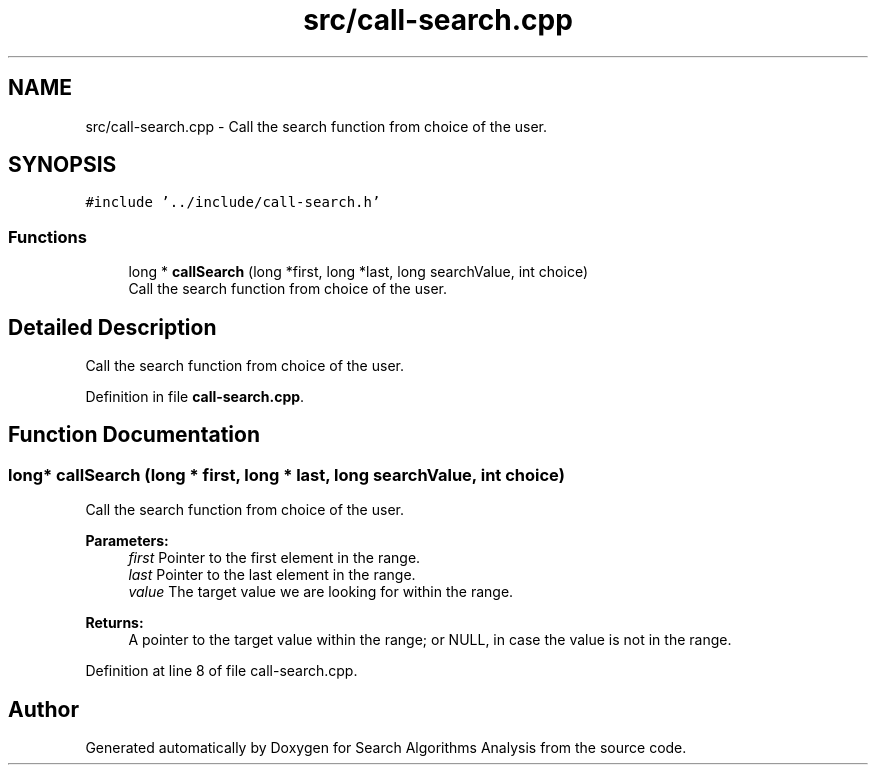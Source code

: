 .TH "src/call-search.cpp" 3 "Fri Mar 15 2019" "Version 0.1" "Search Algorithms Analysis" \" -*- nroff -*-
.ad l
.nh
.SH NAME
src/call-search.cpp \- Call the search function from choice of the user\&.  

.SH SYNOPSIS
.br
.PP
\fC#include '\&.\&./include/call\-search\&.h'\fP
.br

.SS "Functions"

.in +1c
.ti -1c
.RI "long * \fBcallSearch\fP (long *first, long *last, long searchValue, int choice)"
.br
.RI "Call the search function from choice of the user\&. "
.in -1c
.SH "Detailed Description"
.PP 
Call the search function from choice of the user\&. 


.PP
Definition in file \fBcall\-search\&.cpp\fP\&.
.SH "Function Documentation"
.PP 
.SS "long* callSearch (long * first, long * last, long searchValue, int choice)"

.PP
Call the search function from choice of the user\&. 
.PP
\fBParameters:\fP
.RS 4
\fIfirst\fP Pointer to the first element in the range\&. 
.br
\fIlast\fP Pointer to the last element in the range\&. 
.br
\fIvalue\fP The target value we are looking for within the range\&. 
.RE
.PP
\fBReturns:\fP
.RS 4
A pointer to the target value within the range; or NULL, in case the value is not in the range\&. 
.RE
.PP

.PP
Definition at line 8 of file call\-search\&.cpp\&.
.SH "Author"
.PP 
Generated automatically by Doxygen for Search Algorithms Analysis from the source code\&.
